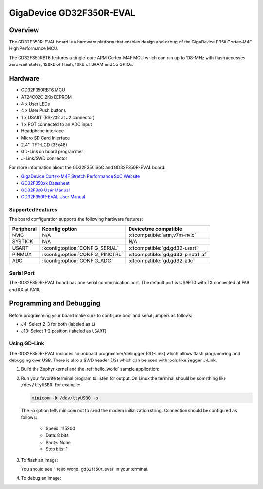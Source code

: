 .. _gd32f350r_eval:

GigaDevice GD32F350R-EVAL
#########################

Overview
********

The GD32F350R-EVAL board is a hardware platform that enables design and debug
of the GigaDevice F350 Cortex-M4F High Performance MCU.

The GD32F350RBT6 features a single-core ARM Cortex-M4F MCU which can run up
to 108-MHz with flash accesses zero wait states, 128kB of Flash, 16kB of
SRAM and 55 GPIOs.

.. image:: img/gd32f350r_eval.jpg
     :align: center
     :alt: gd32f350r_eval

Hardware
********

- GD32F350RBT6 MCU
- AT24C02C 2Kb EEPROM
- 4 x User LEDs
- 4 x User Push buttons
- 1 x USART (RS-232 at J2 connector)
- 1 x POT connected to an ADC input
- Headphone interface
- Micro SD Card Interface
- 2.4'' TFT-LCD (36x48)
- GD-Link on board programmer
- J-Link/SWD connector

For more information about the GD32F350 SoC and GD32F350R-EVAL board:

- `GigaDevice Cortex-M4F Stretch Performance SoC Website`_
- `GD32F350xx Datasheet`_
- `GD32F3x0 User Manual`_
- `GD32F350R-EVAL User Manual`_

Supported Features
==================

The board configuration supports the following hardware features:

.. list-table::
   :header-rows: 1

   * - Peripheral
     - Kconfig option
     - Devicetree compatible
   * - NVIC
     - N/A
     - :dtcompatible:`arm,v7m-nvic`
   * - SYSTICK
     - N/A
     - N/A
   * - USART
     - :kconfig:option:`CONFIG_SERIAL`
     - :dtcompatible:`gd,gd32-usart`
   * - PINMUX
     - :kconfig:option:`CONFIG_PINCTRL`
     - :dtcompatible:`gd,gd32-pinctrl-af`
   * - ADC
     - :kconfig:option:`CONFIG_ADC`
     - :dtcompatible:`gd,gd32-adc`

Serial Port
===========

The GD32F350R-EVAL board has one serial communication port. The default port
is USART0 with TX connected at PA9 and RX at PA10.

Programming and Debugging
*************************

Before programming your board make sure to configure boot and serial jumpers as follows:

- J4:  Select 2-3 for both (labeled as ``L``)
- J13: Select 1-2 position (labeled as ``USART``)

Using GD-Link
=============

The GD32F350R-EVAL includes an onboard programmer/debugger (GD-Link) which
allows flash programming and debugging over USB. There is also a SWD header
(J3) which can be used with tools like Segger J-Link.

#. Build the Zephyr kernel and the :ref:`hello_world` sample application:

   .. zephyr-app-commands::
      :zephyr-app: samples/hello_world
      :board: gd32f350r_eval
      :goals: build
      :compact:

#. Run your favorite terminal program to listen for output. On Linux the
   terminal should be something like ``/dev/ttyUSB0``. For example:

   .. code-block:: console

      minicom -D /dev/ttyUSB0 -o

   The -o option tells minicom not to send the modem initialization
   string. Connection should be configured as follows:

      - Speed: 115200
      - Data: 8 bits
      - Parity: None
      - Stop bits: 1

#. To flash an image:

   .. zephyr-app-commands::
      :zephyr-app: samples/hello_world
      :board: gd32f350r_eval
      :goals: flash
      :compact:

   You should see "Hello World! gd32f350r_eval" in your terminal.

#. To debug an image:

   .. zephyr-app-commands::
      :zephyr-app: samples/hello_world
      :board: gd32f350r_eval
      :goals: debug
      :compact:

.. _GigaDevice Cortex-M4F Stretch Performance SoC Website:
   https://www.gigadevice.com/products/microcontrollers/gd32/arm-cortex-m4/stretch-performance-line/

.. _GD32F350xx Datasheet:
   http://gd32mcu.com/download/down/document_id/133/path_type/1

.. _GD32F3x0 User Manual:
   http://gd32mcu.com/download/down/document_id/136/path_type/1

.. _GD32F350R-EVAL User Manual:
   https://www.tme.com/Document/ff0a3609934053c07d78ef8662781da9/GD32350R-EVAL%20User%20Manual-V1.0.pdf

